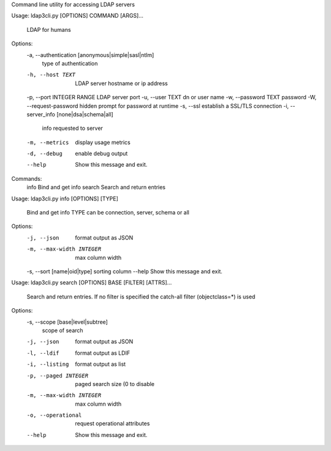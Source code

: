 Command line utility for accessing LDAP servers

Usage: ldap3cli.py [OPTIONS] COMMAND [ARGS]...

  LDAP for humans

Options:
  -a, --authentication [anonymous|simple|sasl|ntlm]
                                  type of authentication
  -h, --host TEXT                 LDAP server hostname or ip address
  -p, --port INTEGER RANGE        LDAP server port
  -u, --user TEXT                 dn or user name
  -w, --password TEXT             password
  -W, --request-password          hidden prompt for password at runtime
  -s, --ssl                       establish a SSL/TLS connection
  -i, --server_info [none|dsa|schema|all]
                                  info requested to server
  -m, --metrics                   display usage metrics
  -d, --debug                     enable debug output
  --help                          Show this message and exit.

Commands:
  info    Bind and get info
  search  Search and return entries



Usage: ldap3cli.py info [OPTIONS] [TYPE]

  Bind and get info
  TYPE can be connection, server, schema or all

Options:
  -j, --json                  format output as JSON
  -m, --max-width INTEGER     max column width
  -s, --sort [name|oid|type]  sorting column
  --help                      Show this message and exit.


Usage: ldap3cli.py search [OPTIONS] BASE [FILTER] [ATTRS]...

  Search and return entries.
  If no filter is specified the catch-all filter
  (objectclass=*) is used

Options:
  -s, --scope [base|level|subtree]
                                  scope of search
  -j, --json                      format output as JSON
  -l, --ldif                      format output as LDIF
  -i, --listing                   format output as list
  -p, --paged INTEGER             paged search size (0 to disable
  -m, --max-width INTEGER         max column width
  -o, --operational               request operational attributes
  --help                          Show this message and exit.

